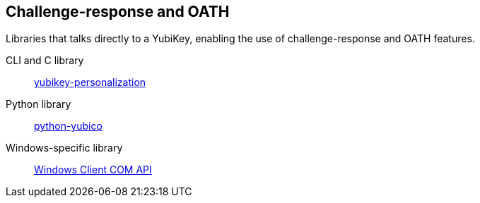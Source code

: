 == Challenge-response and OATH
Libraries that talks directly to a YubiKey, enabling the use of challenge-response and OATH features.

CLI and C library:: link:/yubikey-personalization[yubikey-personalization]
Python library:: link:/python-yubico[python-yubico]
Windows-specific library:: link:/windows-apis[Windows Client COM API]
